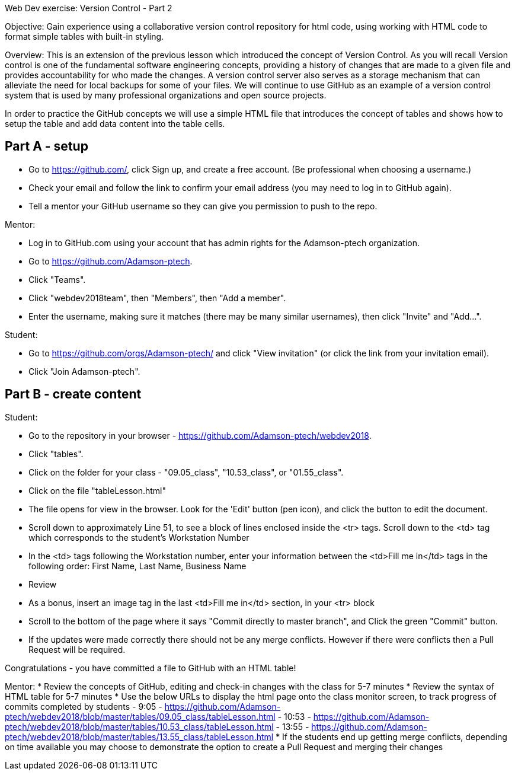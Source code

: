 Web Dev exercise: Version Control - Part 2

Objective: Gain experience using a collaborative version control repository for html code, using working with HTML code
to format simple tables with built-in styling.

Overview: This is an extension of the previous lesson which introduced the concept of Version Control.  As you will recall
Version control is one of the  fundamental software engineering concepts, providing a history of changes
that are made to a given file and provides accountability for who made the changes. A version control server also serves
as a storage mechanism that can alleviate the need for local backups for some of your files. We will continue to use GitHub
as an example of a version control system that is used by many professional organizations and open source projects.

In order to practice the GitHub concepts we will use a simple HTML file that introduces the concept of tables and
shows how to setup the table and add data content into the table cells.

Part A - setup
--------------
* Go to https://github.com/, click Sign up, and create a free account. (Be professional when choosing a username.)
* Check your email and follow the link to confirm your email address (you may need to log in to GitHub again).
* Tell a mentor your GitHub username so they can give you permission to push to the repo.

Mentor:

* Log in to GitHub.com using your account that has admin rights for the Adamson-ptech organization.
* Go to https://github.com/Adamson-ptech.
* Click "Teams".
* Click "webdev2018team", then "Members", then "Add a member".
* Enter the username, making sure it matches (there may be many similar usernames), then click "Invite" and "Add...".

Student:

* Go to https://github.com/orgs/Adamson-ptech/ and click "View invitation" (or click the link from your invitation email).
* Click "Join Adamson-ptech".


Part B - create content
-----------------------

Student:

* Go to the repository in your browser - https://github.com/Adamson-ptech/webdev2018.
* Click "tables".
* Click on the folder for your class - "09.05_class", "10.53_class", or "01.55_class".
* Click on the file "tableLesson.html"
* The file opens for view in the browser.  Look for the 'Edit' button (pen icon), and click the button to edit the document.
* Scroll down to approximately Line 51, to see a block of lines enclosed inside the <tr> tags.  Scroll down to the <td> tag which corresponds to the student's Workstation Number
* In the <td>  tags following the Workstation number, enter your information  between the <td>Fill me in</td> tags in the following order:
First Name, Last Name, Business Name
* Review
* As a bonus, insert an image tag in the last <td>Fill me in</td> section, in your <tr> block
* Scroll to the bottom of the page where it says "Commit directly to master branch", and Click the green "Commit" button.
* If the updates were made correctly there should not be any merge conflicts.  However if there were conflicts then a Pull Request will be required.


Congratulations - you have committed a file to GitHub with an HTML table!

Mentor:
* Review the concepts of GitHub, editing and check-in changes with the class for 5-7 minutes
* Review the syntax of HTML table for 5-7 minutes
* Use the below URLs to display the html page onto the class monitor screen, to track progress of commits completed by students
  - 9:05 - https://github.com/Adamson-ptech/webdev2018/blob/master/tables/09.05_class/tableLesson.html
  - 10:53 - https://github.com/Adamson-ptech/webdev2018/blob/master/tables/10.53_class/tableLesson.html
  - 13:55 - https://github.com/Adamson-ptech/webdev2018/blob/master/tables/13.55_class/tableLesson.html
* If the students end up getting merge conflicts, depending on time available you may choose to demonstrate the option to create a Pull Request and merging their changes
